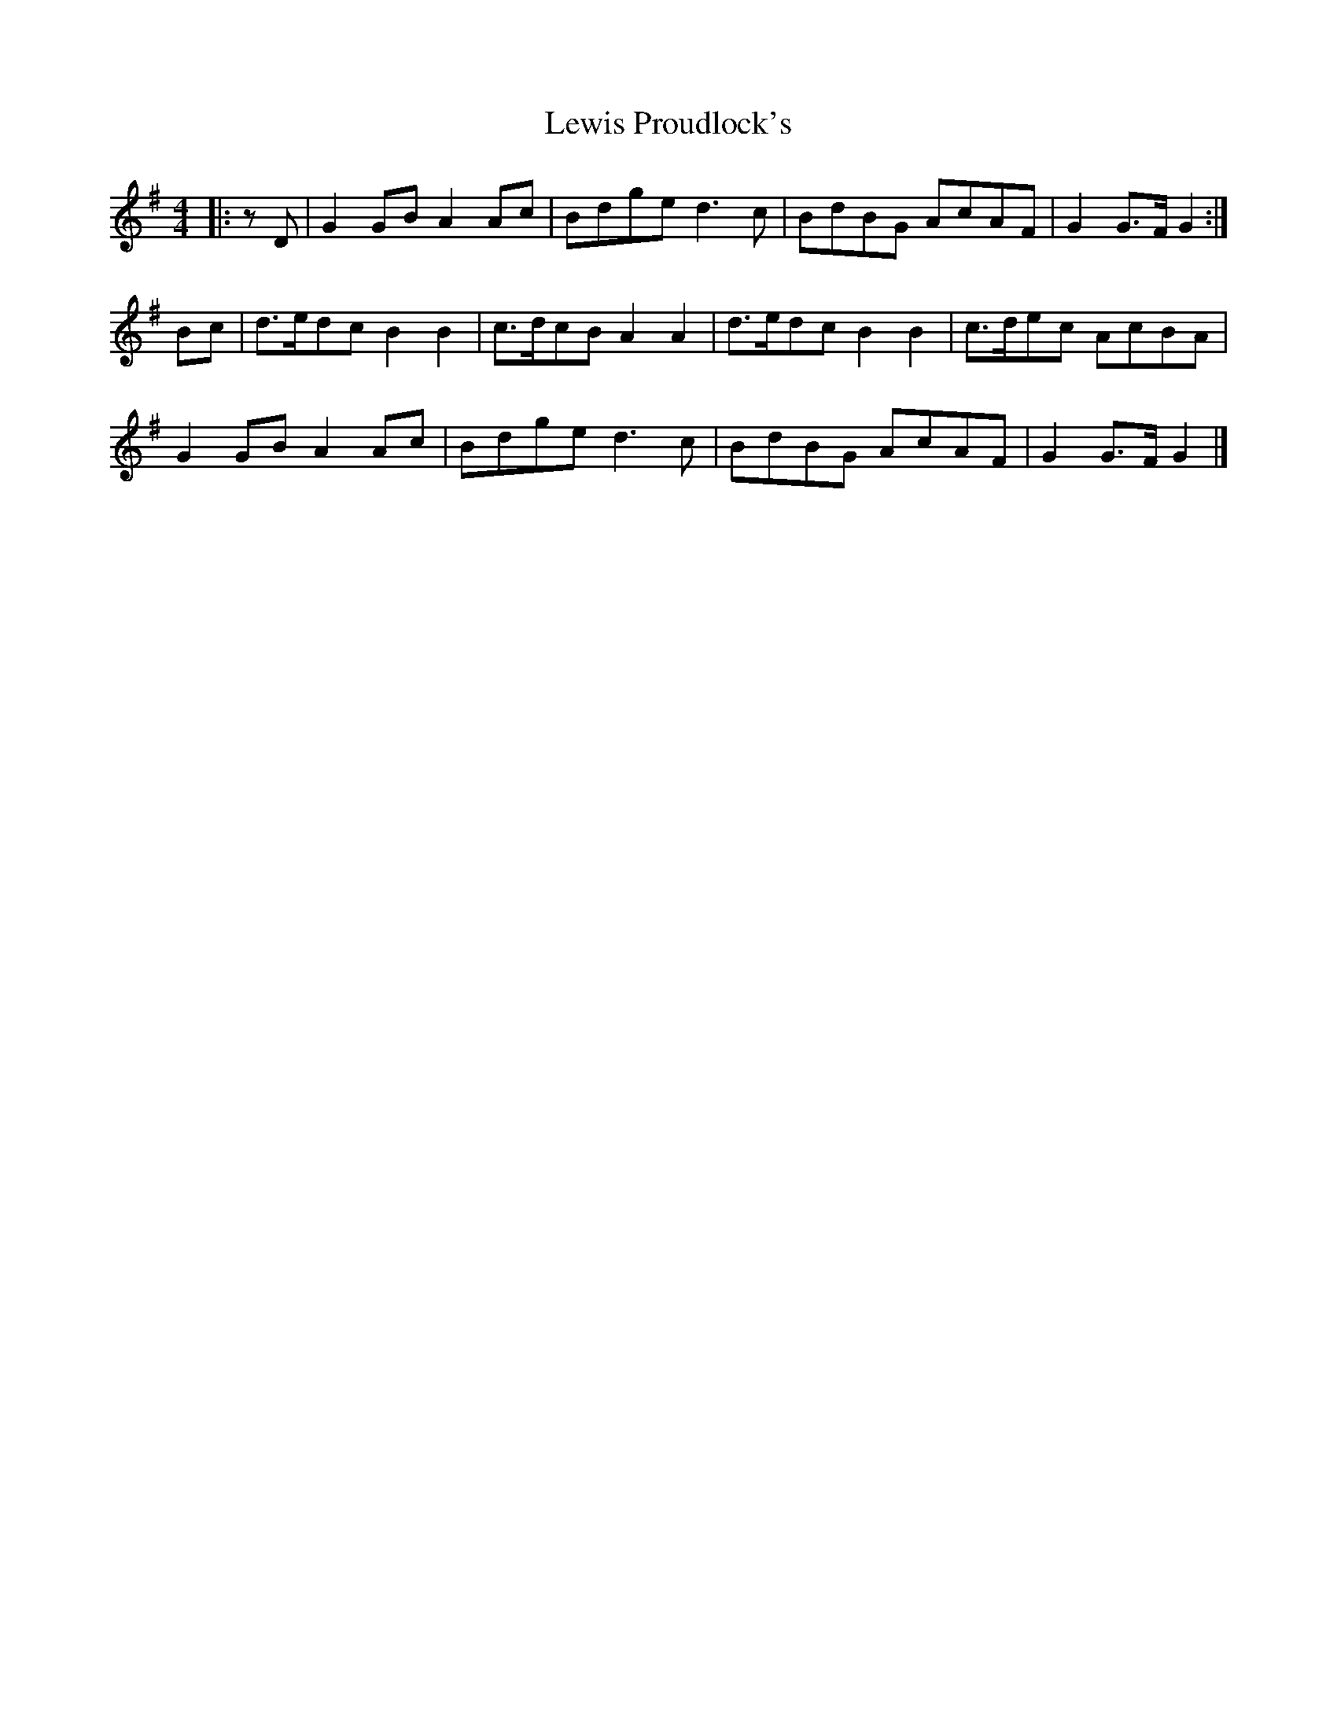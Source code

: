 X: 3
T: Lewis Proudlock's
Z: Mix O'Lydian
S: https://thesession.org/tunes/2734#setting26319
R: hornpipe
M: 4/4
L: 1/8
K: Gmaj
|: z D | G2 GB A2 Ac | Bdge d3 c | BdBG AcAF | G2 G>F G2 :|
Bc | d>edc B2 B2 | c>dcB A2 A2 | d>edc B2 B2 | c>dec AcBA |
G2 GB A2 Ac | Bdge d3 c | BdBG AcAF | G2 G>F G2 |]
